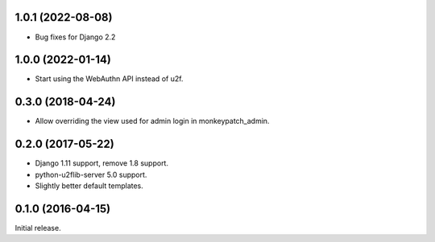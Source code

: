 1.0.1 (2022-08-08)
------------------

- Bug fixes for Django 2.2


1.0.0 (2022-01-14)
------------------

- Start using the WebAuthn API instead of u2f.


0.3.0 (2018-04-24)
------------------

- Allow overriding the view used for admin login in monkeypatch_admin.


0.2.0 (2017-05-22)
------------------
- Django 1.11 support, remove 1.8 support.
- python-u2flib-server 5.0 support.
- Slightly better default templates.

0.1.0 (2016-04-15)
------------------

Initial release.
